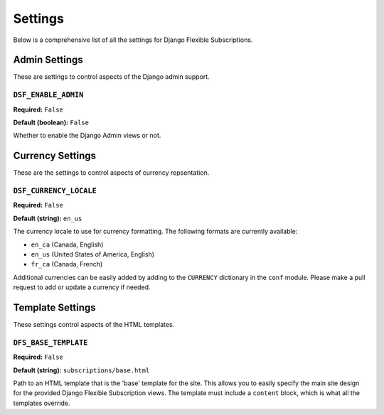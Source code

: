 ========
Settings
========

Below is a comprehensive list of all the settings for
Django Flexible Subscriptions.

--------------
Admin Settings
--------------

These are settings to control aspects of the Django admin support.

``DSF_ENABLE_ADMIN``
====================

**Required:** ``False``

**Default (boolean):** ``False``

Whether to enable the Django Admin views or not.

-----------------
Currency Settings
-----------------

These are the settings to control aspects of currency repsentation.

``DSF_CURRENCY_LOCALE``
=======================

**Required:** ``False``

**Default (string):** ``en_us``

The currency locale to use for currency formatting. The following
formats are currently available:

* ``en_ca`` (Canada, English)
* ``en_us`` (United States of America, English)
* ``fr_ca`` (Canada, French)

Additional currencies can be easily added by adding to the ``CURRENCY``
dictionary in the ``conf`` module. Please make a pull request to add or
update a currency if needed.

-----------------
Template Settings
-----------------

These settings control aspects of the HTML templates.

``DFS_BASE_TEMPLATE``
=====================

**Required:** ``False``

**Default (string):** ``subscriptions/base.html``

Path to an HTML template that is the 'base' template for the site. This
allows you to easily specify the main site design for the provided
Django Flexible Subscription views. The template must include a
``content`` block, which is what all the templates override.
